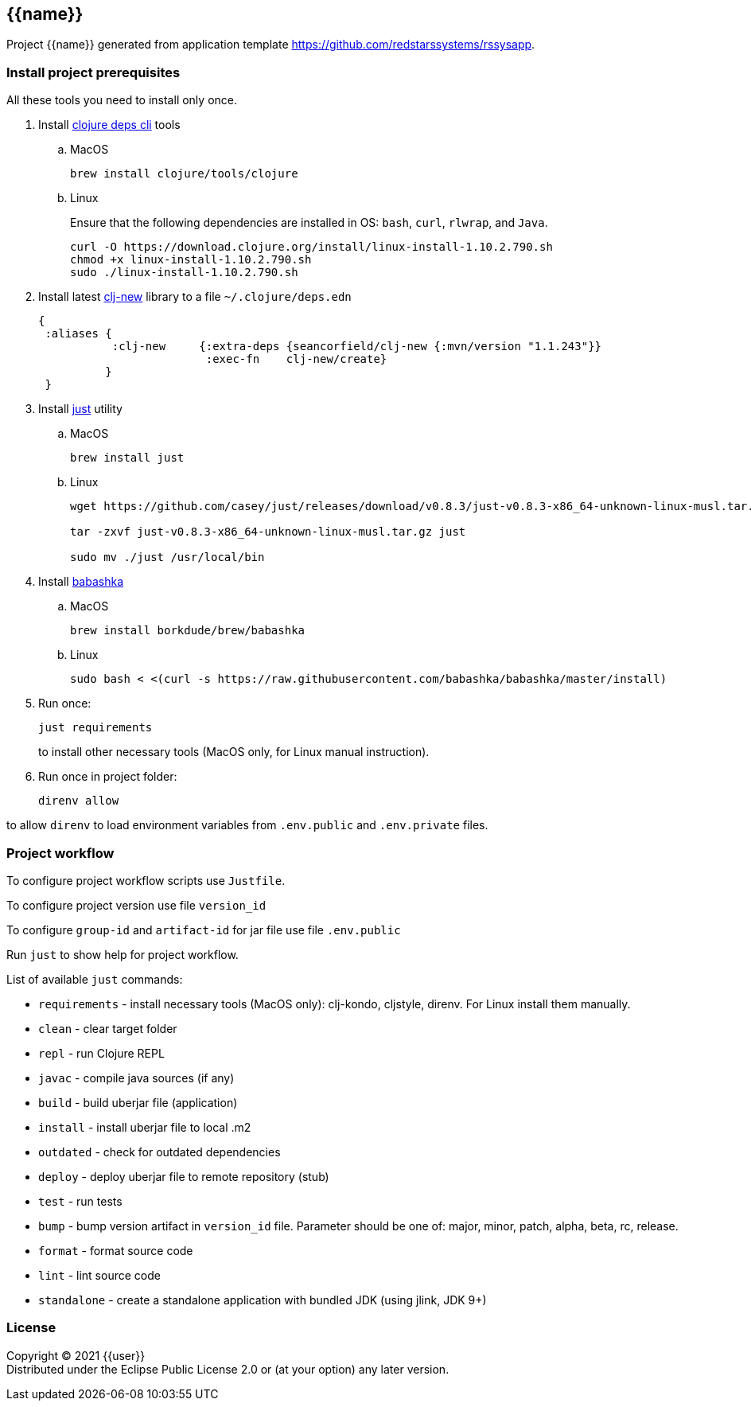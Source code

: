 == {{name}}
:git:               https://git-scm.com[git]
:clojure-deps-cli:  https://clojure.org/guides/getting_started[clojure deps cli]
:clj-new:           https://github.com/seancorfield/clj-new[clj-new]
:just:              https://github.com/casey/just[just]
:babashka:          https://github.com/babashka/babashka[babashka]
:toc:

Project {{name}} generated from application template https://github.com/redstarssystems/rssysapp.


=== Install project prerequisites

All these tools you need to install only once.

. Install {clojure-deps-cli} tools
.. MacOS
+
[source,bash]
----
brew install clojure/tools/clojure
----
.. Linux
+
Ensure that the following dependencies are installed in OS: `bash`, `curl`, `rlwrap`, and `Java`.
+
[source, bash]
----
curl -O https://download.clojure.org/install/linux-install-1.10.2.790.sh
chmod +x linux-install-1.10.2.790.sh
sudo ./linux-install-1.10.2.790.sh
----

. Install latest {clj-new} library to a file `~/.clojure/deps.edn`
+
[source, clojure]
----
{
 :aliases {
           :clj-new     {:extra-deps {seancorfield/clj-new {:mvn/version "1.1.243"}}
                         :exec-fn    clj-new/create}
          }
 }
----

. Install {just} utility
.. MacOS
+
[source, bash]
----
brew install just
----

.. Linux
+
[source, bash]
----
wget https://github.com/casey/just/releases/download/v0.8.3/just-v0.8.3-x86_64-unknown-linux-musl.tar.gz

tar -zxvf just-v0.8.3-x86_64-unknown-linux-musl.tar.gz just

sudo mv ./just /usr/local/bin
----

. Install {babashka}
.. MacOS
+
[source, bash]
----
brew install borkdude/brew/babashka
----
+
.. Linux
+
[source, bash]
----
sudo bash < <(curl -s https://raw.githubusercontent.com/babashka/babashka/master/install)
----

. Run once:
+
[source,bash]
----
just requirements
----
to install other necessary tools (MacOS only, for Linux manual instruction).

. Run once in project folder:
+
[source,bash]
----
direnv allow
----

to allow `direnv` to load environment variables from `.env.public` and `.env.private` files.


=== Project workflow

To configure project workflow scripts use `Justfile`.

To configure project version use file `version_id`

To configure `group-id` and `artifact-id` for jar file use file `.env.public`

Run `just` to show help for project workflow.

List of available `just` commands:

* `requirements`  - install necessary tools (MacOS only): clj-kondo, cljstyle, direnv. For Linux install them manually.
* `clean`         - clear target folder
* `repl`          - run Clojure REPL
* `javac`         - compile java sources (if any)
* `build`         - build uberjar file (application)
* `install`       - install uberjar file to local .m2
* `outdated`      - check for outdated dependencies
* `deploy`        - deploy uberjar file to remote repository (stub)
* `test`          - run tests
* `bump`          - bump version artifact in `version_id` file. Parameter should be one of: major, minor, patch, alpha, beta, rc, release.
* `format`        - format source code
* `lint`          - lint source code
* `standalone`    - create a standalone application with bundled JDK (using jlink, JDK 9+)


=== License

Copyright © 2021 {{user}} +
Distributed under the Eclipse Public License 2.0 or (at your option) any later version.


